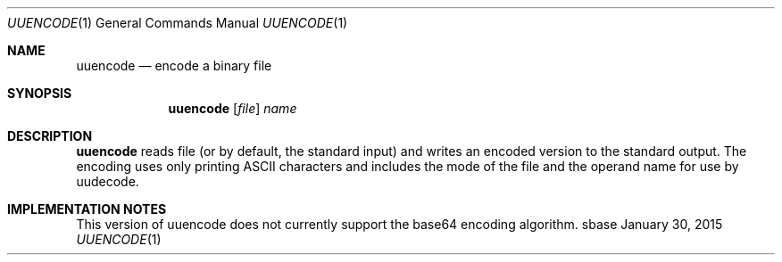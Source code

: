 .Dd January 30, 2015
.Dt UUENCODE 1
.Os sbase
.Sh NAME
.Nm uuencode
.Nd encode a binary file
.Sh SYNOPSIS
.Nm
.Op Ar file
.Ar name
.Sh DESCRIPTION
.Nm
reads file (or by default, the standard input) and writes an encoded version
to the standard output. The encoding uses only printing ASCII characters and
includes the mode of the file and the operand name for use by uudecode.
.Sh IMPLEMENTATION NOTES
This version of uuencode does not currently support the base64
encoding algorithm.
